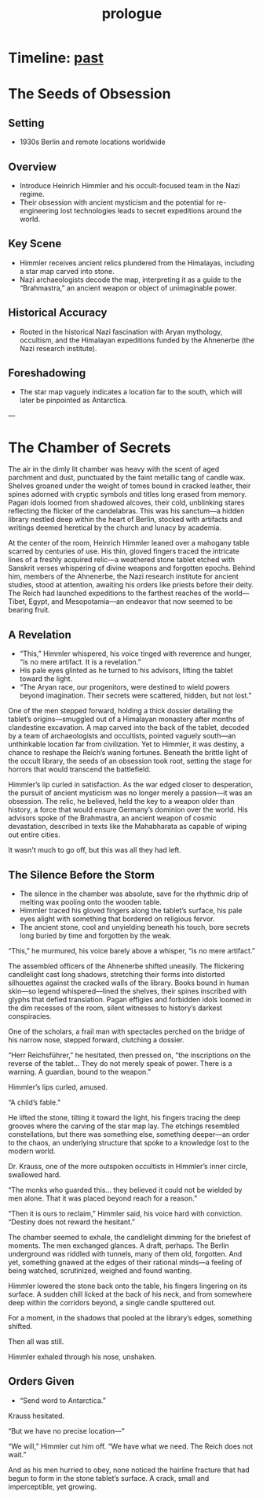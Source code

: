 :PROPERTIES:
:ID:       f2bc51c5-b08a-42ac-a52f-e89d90124bcb
:END:
#+title: prologue

* Timeline: [[id:8cdc3a0b-775a-4bab-8584-c5b12d335ef9][past]]

* The Seeds of Obsession
** Setting
- 1930s Berlin and remote locations worldwide

** Overview
- Introduce Heinrich Himmler and his occult-focused team in the Nazi regime.
- Their obsession with ancient mysticism and the potential for re-engineering lost technologies leads to secret expeditions around the world.

** Key Scene
- Himmler receives ancient relics plundered from the Himalayas, including a star map carved into stone.
- Nazi archaeologists decode the map, interpreting it as a guide to the “Brahmastra,” an ancient weapon or object of unimaginable power.

** Historical Accuracy
- Rooted in the historical Nazi fascination with Aryan mythology, occultism, and the Himalayan expeditions funded by the Ahnenerbe (the Nazi research institute).

** Foreshadowing
- The star map vaguely indicates a location far to the south, which will later be pinpointed as Antarctica.

---

* The Chamber of Secrets
The air in the dimly lit chamber was heavy with the scent of aged parchment and dust, punctuated by the faint metallic tang of candle wax. Shelves groaned under the weight of tomes bound in cracked leather, their spines adorned with cryptic symbols and titles long erased from memory. Pagan idols loomed from shadowed alcoves, their cold, unblinking stares reflecting the flicker of the candelabras. This was his sanctum—a hidden library nestled deep within the heart of Berlin, stocked with artifacts and writings deemed heretical by the church and lunacy by academia.

At the center of the room, Heinrich Himmler leaned over a mahogany table scarred by centuries of use. His thin, gloved fingers traced the intricate lines of a freshly acquired relic—a weathered stone tablet etched with Sanskrit verses whispering of divine weapons and forgotten epochs. Behind him, members of the Ahnenerbe, the Nazi research institute for ancient studies, stood at attention, awaiting his orders like priests before their deity. The Reich had launched expeditions to the farthest reaches of the world—Tibet, Egypt, and Mesopotamia—an endeavor that now seemed to be bearing fruit.

** A Revelation
- “This,” Himmler whispered, his voice tinged with reverence and hunger, “is no mere artifact. It is a revelation.”
- His pale eyes glinted as he turned to his advisors, lifting the tablet toward the light.
- “The Aryan race, our progenitors, were destined to wield powers beyond imagination. Their secrets were scattered, hidden, but not lost.”

One of the men stepped forward, holding a thick dossier detailing the tablet’s origins—smuggled out of a Himalayan monastery after months of clandestine excavation. A map carved into the back of the tablet, decoded by a team of archaeologists and occultists, pointed vaguely south—an unthinkable location far from civilization. Yet to Himmler, it was destiny, a chance to reshape the Reich’s waning fortunes. Beneath the brittle light of the occult library, the seeds of an obsession took root, setting the stage for horrors that would transcend the battlefield.

Himmler’s lip curled in satisfaction. As the war edged closer to desperation, the pursuit of ancient mysticism was no longer merely a passion—it was an obsession. The relic, he believed, held the key to a weapon older than history, a force that would ensure Germany’s dominion over the world. His advisors spoke of the Brahmastra, an ancient weapon of cosmic devastation, described in texts like the Mahabharata as capable of wiping out entire cities.

It wasn't much to go off, but this was all they had left.

** The Silence Before the Storm
- The silence in the chamber was absolute, save for the rhythmic drip of melting wax pooling onto the wooden table.
- Himmler traced his gloved fingers along the tablet’s surface, his pale eyes alight with something that bordered on religious fervor.
- The ancient stone, cool and unyielding beneath his touch, bore secrets long buried by time and forgotten by the weak.

“This,” he murmured, his voice barely above a whisper, “is no mere artifact.”

The assembled officers of the Ahnenerbe shifted uneasily. The flickering candlelight cast long shadows, stretching their forms into distorted silhouettes against the cracked walls of the library. Books bound in human skin—so legend whispered—lined the shelves, their spines inscribed with glyphs that defied translation. Pagan effigies and forbidden idols loomed in the dim recesses of the room, silent witnesses to history’s darkest conspiracies.

One of the scholars, a frail man with spectacles perched on the bridge of his narrow nose, stepped forward, clutching a dossier.

“Herr Reichsführer,” he hesitated, then pressed on, “the inscriptions on the reverse of the tablet... They do not merely speak of power. There is a warning. A guardian, bound to the weapon.”

Himmler’s lips curled, amused.

“A child’s fable.”

He lifted the stone, tilting it toward the light, his fingers tracing the deep grooves where the carving of the star map lay. The etchings resembled constellations, but there was something else, something deeper—an order to the chaos, an underlying structure that spoke to a knowledge lost to the modern world.

Dr. Krauss, one of the more outspoken occultists in Himmler’s inner circle, swallowed hard.

“The monks who guarded this… they believed it could not be wielded by men alone. That it was placed beyond reach for a reason.”

“Then it is ours to reclaim,” Himmler said, his voice hard with conviction. “Destiny does not reward the hesitant.”

The chamber seemed to exhale, the candlelight dimming for the briefest of moments. The men exchanged glances. A draft, perhaps. The Berlin underground was riddled with tunnels, many of them old, forgotten. And yet, something gnawed at the edges of their rational minds—a feeling of being watched, scrutinized, weighed and found wanting.

Himmler lowered the stone back onto the table, his fingers lingering on its surface. A sudden chill licked at the back of his neck, and from somewhere deep within the corridors beyond, a single candle sputtered out.

For a moment, in the shadows that pooled at the library’s edges, something shifted.

Then all was still.

Himmler exhaled through his nose, unshaken.

** Orders Given
- “Send word to Antarctica.”

Krauss hesitated.

“But we have no precise location—”

“We will,” Himmler cut him off. “We have what we need. The Reich does not wait.”

And as his men hurried to obey, none noticed the hairline fracture that had begun to form in the stone tablet’s surface. A crack, small and imperceptible, yet growing.
